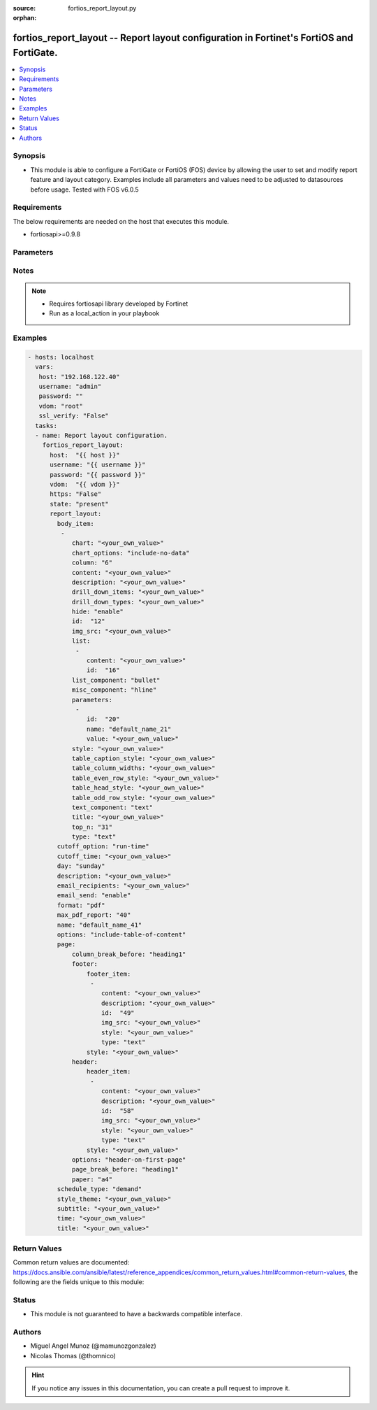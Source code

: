 :source: fortios_report_layout.py

:orphan:

.. _fortios_report_layout:

fortios_report_layout -- Report layout configuration in Fortinet's FortiOS and FortiGate.
+++++++++++++++++++++++++++++++++++++++++++++++++++++++++++++++++++++++++++++++++++++++++

.. versionadded:: 2.8

.. contents::
   :local:
   :depth: 1


Synopsis
--------
- This module is able to configure a FortiGate or FortiOS (FOS) device by allowing the user to set and modify report feature and layout category. Examples include all parameters and values need to be adjusted to datasources before usage. Tested with FOS v6.0.5


Requirements
------------
The below requirements are needed on the host that executes this module.

- fortiosapi>=0.9.8


Parameters
----------

.. raw:: html

    <ul>

    <li><span class="li-head">host</span> - FortiOS or FortiGate IP address. <span class="li-normal">type: str</span> <span class="li-required">required: false</span></li>
    <li><span class="li-head">username</span> - FortiOS or FortiGate username. <span class="li-normal">type: str</span> <span class="li-required">required: false</span></li>
    <li><span class="li-head">password</span> - FortiOS or FortiGate password. <span class="li-normal">type: str</span> <span class="li-normal">default: ""</span></li>
    <li><span class="li-head">vdom</span> - Virtual domain, among those defined previously. A vdom is a virtual instance of the FortiGate that can be configured and used as a different unit. <span class="li-normal">type: str</span> <span class="li-normal">default: root</span></li>
    <li><span class="li-head">https</span> - Indicates if the requests towards FortiGate must use HTTPS protocol. <span class="li-normal">type: bool</span> <span class="li-normal">default: true</span></li>
    <li><span class="li-head">ssl_verify</span> - Ensures FortiGate certificate must be verified by a proper CA. <span class="li-normal">type: bool</span> <span class="li-normal">default: true</span></li>
    <li><span class="li-head">state</span> - Indicates whether to create or remove the object. This attribute was present already in previous version in a deeper level. It has been moved out to this outer level. <span class="li-normal">type: str</span> <span class="li-required">required: false</span> <span class="li-normal">choices: present,  absent</span></li>
    <li><span class="li-head">report_layout</span> - Report layout configuration. <span class="li-normal">default: null</span> <span class="li-normal">type: dict</span></li>
            <ul class="ul-self">

            <li><span class="li-head">state</span> - B(Deprecated) Starting with Ansible 2.9 we recommend using the top-level 'state' parameter. HORIZONTALLINE Indicates whether to create or remove the object. <span class="li-normal">type: str</span> <span class="li-required">required: false</span> <span class="li-normal">choices: present,  absent</span></li>
            <li><span class="li-head">body_item</span> - Configure report body item. <span class="li-normal">type: list</span></li>
                    <ul class="ul-self">

                    <li><span class="li-head">chart</span> - Report item chart name. <span class="li-normal">type: str</span></li>
                    <li><span class="li-head">chart_options</span> - Report chart options. <span class="li-normal">type: str</span> <span class="li-normal">choices: include-no-data,  hide-title,  show-caption</span></li>
                    <li><span class="li-head">column</span> - Report section column number. <span class="li-normal">type: int</span></li>
                    <li><span class="li-head">content</span> - Report item text content. <span class="li-normal">type: str</span> description: Description. <span class="li-normal">type: str</span></li>
                    <li><span class="li-head">drill_down_items</span> - Control how drill down charts are shown. <span class="li-normal">type: str</span></li>
                    <li><span class="li-head">drill_down_types</span> - Control whether keys from the parent being combined or not. <span class="li-normal">type: str</span></li>
                    <li><span class="li-head">hide</span> - Enable/disable hide item in report. <span class="li-normal">type: str</span> <span class="li-normal">choices: enable,  disable</span></li>
                    <li><span class="li-head">id</span> - Report item ID. <span class="li-required">required</span> <span class="li-normal">type: int</span></li>
                    <li><span class="li-head">img_src</span> - Report item image file name. <span class="li-normal">type: str</span></li>
                    <li><span class="li-head">list</span> - Configure report list item. <span class="li-normal">type: list</span></li>
                            <ul class="ul-self">

                            <li><span class="li-head">content</span> - List entry content. <span class="li-normal">type: str</span></li>
                            <li><span class="li-head">id</span> - List entry ID. <span class="li-required">required</span> <span class="li-normal">type: int</span>
                            </ul>

                    <li><span class="li-head">list_component</span> - Report item list component. <span class="li-normal">type: str</span> <span class="li-normal">choices: bullet,  numbered</span></li>
                    <li><span class="li-head">misc_component</span> - Report item miscellaneous component. <span class="li-normal">type: str</span> <span class="li-normal">choices: hline,  page-break,  column-break,  section-start</span></li>
                    <li><span class="li-head">parameters</span> - Parameters. <span class="li-normal">type: list</span></li>
                            <ul class="ul-self">

                            <li><span class="li-head">id</span> - ID. <span class="li-required">required</span> <span class="li-normal">type: int</span></li>
                            <li><span class="li-head">name</span> - Field name that match field of parameters defined in dataset. <span class="li-normal">type: str</span></li>
                            <li><span class="li-head">value</span> - Value to replace corresponding field of parameters defined in dataset. <span class="li-normal">type: str</span>
                            </ul>

                    <li><span class="li-head">style</span> - Report item style. <span class="li-normal">type: str</span></li>
                    <li><span class="li-head">table_caption_style</span> - Table chart caption style. <span class="li-normal">type: str</span></li>
                    <li><span class="li-head">table_column_widths</span> - Report item table column widths. <span class="li-normal">type: str</span></li>
                    <li><span class="li-head">table_even_row_style</span> - Table chart even row style. <span class="li-normal">type: str</span></li>
                    <li><span class="li-head">table_head_style</span> - Table chart head style. <span class="li-normal">type: str</span></li>
                    <li><span class="li-head">table_odd_row_style</span> - Table chart odd row style. <span class="li-normal">type: str</span></li>
                    <li><span class="li-head">text_component</span> - Report item text component. <span class="li-normal">type: str</span> <span class="li-normal">choices: text,  heading1,  heading2,  heading3</span></li>
                    <li><span class="li-head">title</span> - Report section title. <span class="li-normal">type: str</span></li>
                    <li><span class="li-head">top_n</span> - Value of top. <span class="li-normal">type: int</span> <span class="li-normal">type:</span> Report item type. <span class="li-normal">type: str</span> <span class="li-normal">choices: text,  image,  chart,  misc</span>
                    </ul>

            <li><span class="li-head">cutoff_option</span> - Cutoff-option is either run-time or custom. <span class="li-normal">type: str</span> <span class="li-normal">choices: run-time,  custom</span></li>
            <li><span class="li-head">cutoff_time</span> - "Custom cutoff time to generate report [hh:mm]." <span class="li-normal">type: str</span></li>
            <li><span class="li-head">day</span> - Schedule days of week to generate report. <span class="li-normal">type: str</span> <span class="li-normal">choices: sunday,  monday,  tuesday,  wednesday,  thursday,  friday,  saturday</span> description: Description. <span class="li-normal">type: str</span></li>
            <li><span class="li-head">email_recipients</span> - Email recipients for generated reports. <span class="li-normal">type: str</span></li>
            <li><span class="li-head">email_send</span> - Enable/disable sending emails after reports are generated. <span class="li-normal">type: str</span> <span class="li-normal">choices: enable,  disable</span></li>
            <li><span class="li-head">format</span> - Report format. <span class="li-normal">type: str</span> <span class="li-normal">choices: pdf</span></li>
            <li><span class="li-head">max_pdf_report</span> - Maximum number of PDF reports to keep at one time (oldest report is overwritten). <span class="li-normal">type: int</span></li>
            <li><span class="li-head">name</span> - Report layout name. <span class="li-required">required</span> <span class="li-normal">type: str</span></li>
            <li><span class="li-head">options</span> - Report layout options. <span class="li-normal">type: str</span> <span class="li-normal">choices: include-table-of-content,  auto-numbering-heading,  view-chart-as-heading,  show-html-navbar-before-heading,  dummy-option</span></li>
            <li><span class="li-head">page</span> - Configure report page. <span class="li-normal">type: dict</span></li>
                    <ul class="ul-self">

                    <li><span class="li-head">column_break_before</span> - Report page auto column break before heading. <span class="li-normal">type: str</span> <span class="li-normal">choices: heading1,  heading2,  heading3</span></li>
                    <li><span class="li-head">footer</span> - Configure report page footer. <span class="li-normal">type: dict</span></li>
                            <ul class="ul-self">

                            <li><span class="li-head">footer_item</span> - Configure report footer item. <span class="li-normal">type: list</span></li>
                                    <ul class="ul-self">

                                    <li><span class="li-head">content</span> - Report item text content. <span class="li-normal">type: str</span> description: Description. <span class="li-normal">type: str</span></li>
                                    <li><span class="li-head">id</span> - Report item ID. <span class="li-required">required</span> <span class="li-normal">type: int</span></li>
                                    <li><span class="li-head">img_src</span> - Report item image file name. <span class="li-normal">type: str</span></li>
                                    <li><span class="li-head">style</span> - Report item style. <span class="li-normal">type: str</span> <span class="li-normal">type:</span> Report item type. <span class="li-normal">type: str</span> <span class="li-normal">choices: text,  image</span>
                                    </ul>

                            <li><span class="li-head">style</span> - Report footer style. <span class="li-normal">type: str</span>
                            </ul>

                    <li><span class="li-head">header</span> - Configure report page header. <span class="li-normal">type: dict</span></li>
                            <ul class="ul-self">

                            <li><span class="li-head">header_item</span> - Configure report header item. <span class="li-normal">type: list</span></li>
                                    <ul class="ul-self">

                                    <li><span class="li-head">content</span> - Report item text content. <span class="li-normal">type: str</span> description: Description. <span class="li-normal">type: str</span></li>
                                    <li><span class="li-head">id</span> - Report item ID. <span class="li-required">required</span> <span class="li-normal">type: int</span></li>
                                    <li><span class="li-head">img_src</span> - Report item image file name. <span class="li-normal">type: str</span></li>
                                    <li><span class="li-head">style</span> - Report item style. <span class="li-normal">type: str</span> <span class="li-normal">type:</span> Report item type. <span class="li-normal">type: str</span> <span class="li-normal">choices: text,  image</span>
                                    </ul>

                            <li><span class="li-head">style</span> - Report header style. <span class="li-normal">type: str</span>
                            </ul>

                    <li><span class="li-head">options</span> - Report page options. <span class="li-normal">type: str</span> <span class="li-normal">choices: header-on-first-page,  footer-on-first-page</span></li>
                    <li><span class="li-head">page_break_before</span> - Report page auto page break before heading. <span class="li-normal">type: str</span> <span class="li-normal">choices: heading1,  heading2,  heading3</span></li>
                    <li><span class="li-head">paper</span> - Report page paper. <span class="li-normal">type: str</span> <span class="li-normal">choices: a4,  letter</span>
                    </ul>

            <li><span class="li-head">schedule_type</span> - Report schedule type. <span class="li-normal">type: str</span> <span class="li-normal">choices: demand,  daily,  weekly</span></li>
            <li><span class="li-head">style_theme</span> - Report style theme. <span class="li-normal">type: str</span></li>
            <li><span class="li-head">subtitle</span> - Report subtitle. <span class="li-normal">type: str</span></li>
            <li><span class="li-head">time</span> - "Schedule time to generate report [hh:mm]." <span class="li-normal">type: str</span></li>
            <li><span class="li-head">title</span> - Report title. <span class="li-normal">type: str</span>
            </ul>

    </ul>




Notes
-----

.. note::


   - Requires fortiosapi library developed by Fortinet

   - Run as a local_action in your playbook



Examples
--------

.. code-block:: yaml+jinja

    - hosts: localhost
      vars:
       host: "192.168.122.40"
       username: "admin"
       password: ""
       vdom: "root"
       ssl_verify: "False"
      tasks:
      - name: Report layout configuration.
        fortios_report_layout:
          host:  "{{ host }}"
          username: "{{ username }}"
          password: "{{ password }}"
          vdom:  "{{ vdom }}"
          https: "False"
          state: "present"
          report_layout:
            body_item:
             -
                chart: "<your_own_value>"
                chart_options: "include-no-data"
                column: "6"
                content: "<your_own_value>"
                description: "<your_own_value>"
                drill_down_items: "<your_own_value>"
                drill_down_types: "<your_own_value>"
                hide: "enable"
                id:  "12"
                img_src: "<your_own_value>"
                list:
                 -
                    content: "<your_own_value>"
                    id:  "16"
                list_component: "bullet"
                misc_component: "hline"
                parameters:
                 -
                    id:  "20"
                    name: "default_name_21"
                    value: "<your_own_value>"
                style: "<your_own_value>"
                table_caption_style: "<your_own_value>"
                table_column_widths: "<your_own_value>"
                table_even_row_style: "<your_own_value>"
                table_head_style: "<your_own_value>"
                table_odd_row_style: "<your_own_value>"
                text_component: "text"
                title: "<your_own_value>"
                top_n: "31"
                type: "text"
            cutoff_option: "run-time"
            cutoff_time: "<your_own_value>"
            day: "sunday"
            description: "<your_own_value>"
            email_recipients: "<your_own_value>"
            email_send: "enable"
            format: "pdf"
            max_pdf_report: "40"
            name: "default_name_41"
            options: "include-table-of-content"
            page:
                column_break_before: "heading1"
                footer:
                    footer_item:
                     -
                        content: "<your_own_value>"
                        description: "<your_own_value>"
                        id:  "49"
                        img_src: "<your_own_value>"
                        style: "<your_own_value>"
                        type: "text"
                    style: "<your_own_value>"
                header:
                    header_item:
                     -
                        content: "<your_own_value>"
                        description: "<your_own_value>"
                        id:  "58"
                        img_src: "<your_own_value>"
                        style: "<your_own_value>"
                        type: "text"
                    style: "<your_own_value>"
                options: "header-on-first-page"
                page_break_before: "heading1"
                paper: "a4"
            schedule_type: "demand"
            style_theme: "<your_own_value>"
            subtitle: "<your_own_value>"
            time: "<your_own_value>"
            title: "<your_own_value>"



Return Values
-------------
Common return values are documented: https://docs.ansible.com/ansible/latest/reference_appendices/common_return_values.html#common-return-values, the following are the fields unique to this module:

.. raw:: html

    <ul>

    <li><span class="li-return">build</span> - Build number of the fortigate image <span class="li-normal">returned: always</span> <span class="li-normal">type: str</span> <span class="li-normal">sample: '1547'</span></li>
    <li><span class="li-return">http_method</span> - Last method used to provision the content into FortiGate <span class="li-normal">returned: always</span> <span class="li-normal">type: str</span> <span class="li-normal">sample: 'PUT'</span></li>
    <li><span class="li-return">http_status</span> - Last result given by FortiGate on last operation applied <span class="li-normal">returned: always</span> <span class="li-normal">type: str</span> <span class="li-normal">sample: 200</span></li>
    <li><span class="li-return">mkey</span> - Master key (id) used in the last call to FortiGate <span class="li-normal">returned: success</span> <span class="li-normal">type: str</span> <span class="li-normal">sample: id</span></li>
    <li><span class="li-return">name</span> - Name of the table used to fulfill the request <span class="li-normal">returned: always</span> <span class="li-normal">type: str</span> <span class="li-normal">sample: urlfilter</span></li>
    <li><span class="li-return">path</span> - Path of the table used to fulfill the request <span class="li-normal">returned: always</span> <span class="li-normal">type: str</span> <span class="li-normal">sample: webfilter</span></li>
    <li><span class="li-return">revision</span> - Internal revision number <span class="li-normal">returned: always</span> <span class="li-normal">type: str</span> <span class="li-normal">sample: 17.0.2.10658</span></li>
    <li><span class="li-return">serial</span> - Serial number of the unit <span class="li-normal">returned: always</span> <span class="li-normal">type: str</span> <span class="li-normal">sample: FGVMEVYYQT3AB5352</span></li>
    <li><span class="li-return">status</span> - Indication of the operation's result <span class="li-normal">returned: always</span> <span class="li-normal">type: str</span> <span class="li-normal">sample: success</span></li>
    <li><span class="li-return">vdom</span> - Virtual domain used <span class="li-normal">returned: always</span> <span class="li-normal">type: str</span> <span class="li-normal">sample: root</span></li>
    <li><span class="li-return">version</span> - Version of the FortiGate <span class="li-normal">returned: always</span> <span class="li-normal">type: str</span> <span class="li-normal">sample: v5.6.3</span></li>
    </ul>



Status
------

- This module is not guaranteed to have a backwards compatible interface.



Authors
-------

- Miguel Angel Munoz (@mamunozgonzalez)
- Nicolas Thomas (@thomnico)



.. hint::
    If you notice any issues in this documentation, you can create a pull request to improve it.